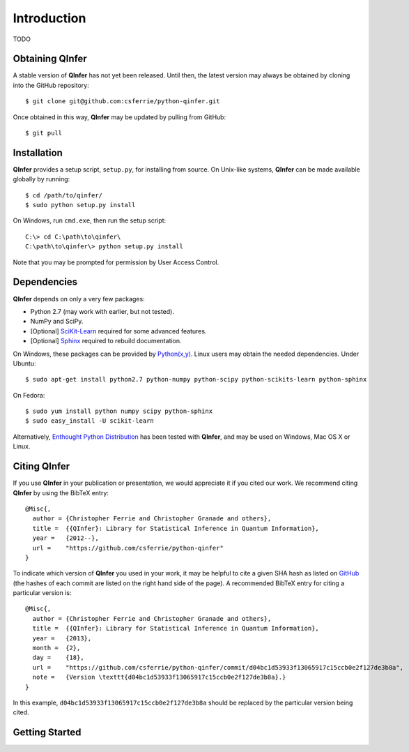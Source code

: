 ..
    This work is licensed under the Creative Commons Attribution-
    NonCommercial-ShareAlike 3.0 Unported License. To view a copy of this
    license, visit http://creativecommons.org/licenses/by-nc-sa/3.0/ or send a
    letter to Creative Commons, 444 Castro Street, Suite 900, Mountain View,
    California, 94041, USA.
    
.. _intro:
    
Introduction
============

TODO

Obtaining QInfer
----------------

A stable version of **QInfer** has not yet been released. Until then,
the latest version may always be obtained by cloning into the GitHub
repository::

    $ git clone git@github.com:csferrie/python-qinfer.git
    
Once obtained in this way, **QInfer** may be updated by pulling from GitHub::

    $ git pull

Installation
------------

**QInfer** provides a setup script, ``setup.py``, for installing from source.
On Unix-like systems, **QInfer** can be made available globally by running::

    $ cd /path/to/qinfer/
    $ sudo python setup.py install

On Windows, run ``cmd.exe``, then run the setup script::

    C:\> cd C:\path\to\qinfer\
    C:\path\to\qinfer\> python setup.py install
    
Note that you may be prompted for permission by User Access Control.

Dependencies
------------

**QInfer** depends on only a very few packages:

- Python 2.7 (may work with earlier, but not tested).
- NumPy and SciPy.
- [Optional] `SciKit-Learn`_ required for some advanced features.
- [Optional] `Sphinx`_ required to rebuild documentation.

On Windows, these packages can be provided by `Python(x,y)`_. Linux users may
obtain the needed dependencies. Under Ubuntu::

    $ sudo apt-get install python2.7 python-numpy python-scipy python-scikits-learn python-sphinx
    
On Fedora::

    $ sudo yum install python numpy scipy python-sphinx
    $ sudo easy_install -U scikit-learn

Alternatively,
`Enthought Python Distribution`_ has been tested with **QInfer**, and may be
used on Windows, Mac OS X or Linux.

Citing QInfer
-------------

If you use **QInfer** in your publication or presentation, we would appreciate it
if you cited our work. We recommend citing **QInfer** by using the BibTeX
entry::

    @Misc{,
      author = {Christopher Ferrie and Christopher Granade and others},
      title =  {{QInfer}: Library for Statistical Inference in Quantum Information},
      year =   {2012--},
      url =    "https://github.com/csferrie/python-qinfer"
    }

To indicate which version of **QInfer** you used in your work, it may be helpful
to cite a given SHA hash as listed on
`GitHub <https://github.com/csferrie/python-qinfer/commits/master>`_ (the
hashes of each commit are listed on the right hand side of the page).
A recommended BibTeX entry for citing a particular version is::

    @Misc{,
      author = {Christopher Ferrie and Christopher Granade and others},
      title =  {{QInfer}: Library for Statistical Inference in Quantum Information},
      year =   {2013},
      month =  {2},
      day =    {18},
      url =    "https://github.com/csferrie/python-qinfer/commit/d04bc1d53933f13065917c15ccb0e2f127de3b8a",
      note =   {Version \texttt{d04bc1d53933f13065917c15ccb0e2f127de3b8a}.}
    }
    
In this example, ``d04bc1d53933f13065917c15ccb0e2f127de3b8a`` should be replaced by the
particular version being cited.

Getting Started
---------------


.. _Enthought Python Distribution: http://www.enthought.com/products/epd.php
.. _Python(x,y): http://code.google.com/p/pythonxy/
.. _SciKit-Learn: http://scikit-learn.org/stable/
.. _Sphinx: http://sphinx-doc.org/
